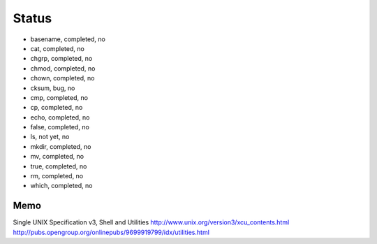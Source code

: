 Status
==========

- basename, completed, no
- cat, completed, no
- chgrp, completed, no
- chmod, completed, no
- chown, completed, no
- cksum, bug, no
- cmp, completed, no
- cp, completed, no
- echo, completed, no
- false, completed, no
- ls, not yet, no
- mkdir, completed, no
- mv, completed, no
- true, completed, no
- rm, completed, no
- which, completed, no





Memo
-----------

Single UNIX Specification v3, Shell and Utilities
http://www.unix.org/version3/xcu_contents.html
http://pubs.opengroup.org/onlinepubs/9699919799/idx/utilities.html
